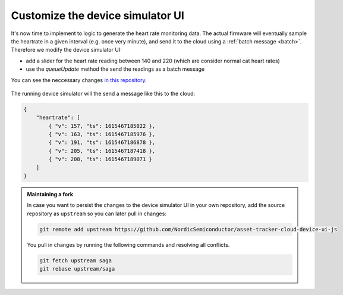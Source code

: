 .. _aws-customization-customize-device-simulator-ui:

Customize the device simulator UI
#################################

It's now time to implement to logic to generate the heart rate monitoring data.
The actual firmware will eventually sample the heartrate in a given interval (e.g. once very minute), and send it to the cloud using a :ref:`batch message <batch>`.
Therefore we modify the device simulator UI:

- add a slider for the heart rate reading between 140 and 220 (which are consider normal cat heart rates)
- use the `queueUpdate` method the send the readings as a batch message

You can see the neccessary changes `in this repository <https://github.com/acme-cat-tracker/simulator-ui/compare/add-heartrate-monitor-data>`_.

.. figure:: ./images/batching-messages.png
   :alt: Creating batched heart rate messages using the device simulator UI

The running device simulator will the send a message like this to the cloud:

.. code-block:: json

    {
        "heartrate": [
            { "v": 157, "ts": 1615467185022 },
            { "v": 163, "ts": 1615467185976 },
            { "v": 191, "ts": 1615467186878 },
            { "v": 205, "ts": 1615467187418 },
            { "v": 208, "ts": 1615467189071 }
        ]
    }

.. admonition:: Maintaining a fork

    In case you want to persist the changes to the device simulator UI in your own repository, add the source repository as ``upstream`` so you can later pull in changes: 
    
    .. code-block:: bash
    
        git remote add upstream https://github.com/NordicSemiconductor/asset-tracker-cloud-device-ui-js

    You pull in changes by running the following commands and resolving all conflicts.

    .. code-block:: bash

        git fetch upstream saga
        git rebase upstream/saga